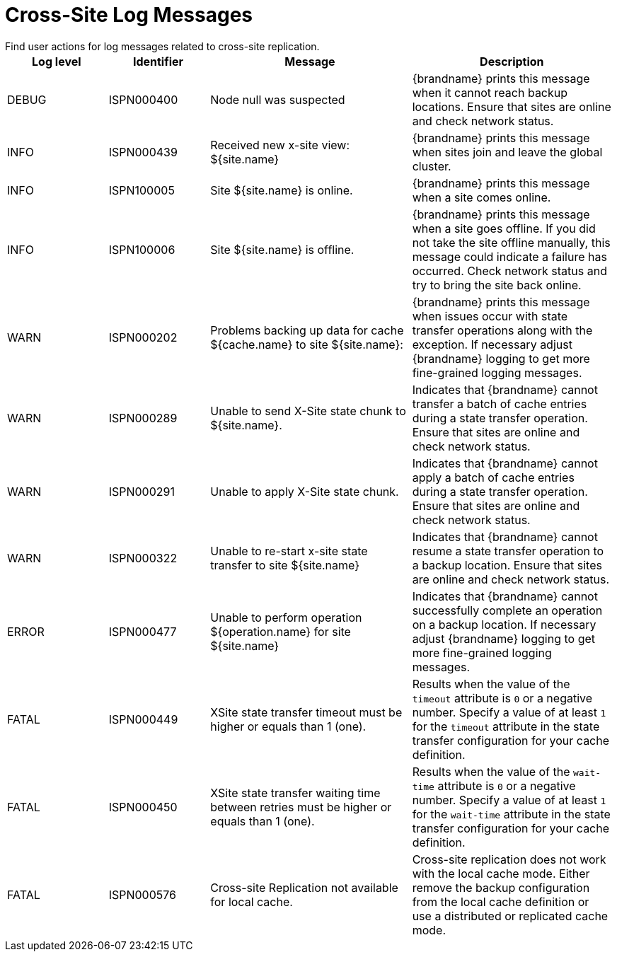 [id='xsite_logs-{context}']
= Cross-Site Log Messages
Find user actions for log messages related to cross-site replication.

[cols="1,1,2,2"]
|===
|Log level |Identifier |Message |Description

|DEBUG
|ISPN000400
|Node null was suspected
|{brandname} prints this message when it cannot reach backup locations. Ensure that sites are online and check network status.

|INFO
|ISPN000439
|Received new x-site view: ${site.name}
|{brandname} prints this message when sites join and leave the global cluster.

|INFO
|ISPN100005
|Site ${site.name} is online.
|{brandname} prints this message when a site comes online.

|INFO
|ISPN100006
|Site ${site.name} is offline.
|{brandname} prints this message when a site goes offline.
If you did not take the site offline manually, this message could indicate a failure has occurred. Check network status and try to bring the site back online.

|WARN
|ISPN000202
|Problems backing up data for cache ${cache.name} to site ${site.name}:
|{brandname} prints this message when issues occur with state transfer operations along with the exception. If necessary adjust {brandname} logging to get more fine-grained logging messages.

|WARN
|ISPN000289
|Unable to send X-Site state chunk to ${site.name}.
|Indicates that {brandname} cannot transfer a batch of cache entries during a state transfer operation. Ensure that sites are online and check network status.

|WARN
|ISPN000291
|Unable to apply X-Site state chunk.
|Indicates that {brandname} cannot apply a batch of cache entries during a state transfer operation. Ensure that sites are online and check network status.

|WARN
|ISPN000322
|Unable to re-start x-site state transfer to site ${site.name}
|Indicates that {brandname} cannot resume a state transfer operation to a backup location. Ensure that sites are online and check network status.

|ERROR
|ISPN000477
|Unable to perform operation ${operation.name} for site ${site.name}
|Indicates that {brandname} cannot successfully complete an operation on a backup location. If necessary adjust {brandname} logging to get more fine-grained logging messages.

|FATAL
|ISPN000449
|XSite state transfer timeout must be higher or equals than 1 (one).
|Results when the value of the `timeout` attribute is `0` or a negative number. Specify a value of at least `1` for the `timeout` attribute in the state transfer configuration for your cache definition.

|FATAL
|ISPN000450
|XSite state transfer waiting time between retries must be higher or equals than 1 (one).
|Results when the value of the `wait-time` attribute is `0` or a negative number. Specify a value of at least `1` for the `wait-time` attribute in the state transfer configuration for your cache definition.

|FATAL
|ISPN000576
|Cross-site Replication not available for local cache.
|Cross-site replication does not work with the local cache mode. Either remove the backup configuration from the local cache definition or use a distributed or replicated cache mode.

|===

